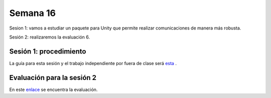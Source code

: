 Semana 16
===========

Sesion 1: vamos a estudiar un paquete para Unity que permite realizar comunicaciones de manera más robusta.

Sesión 2: realizaremos la evaluación 6.


Sesión 1: procedimiento
-------------------------
La guía para esta sesión y el trabajo independiente por fuera de clase será 
`esta <https://drive.google.com/open?id=1HY9ocUXXVxhxCPJ6bSe0YpPXEPWudITRncw2FNWDZTU>`__ .

Evaluación para la sesión 2
----------------------------
En este `enlace <https://drive.google.com/open?id=1CUuOtLdKahHe22nduIKGUdE09MTKBdcOYO6m7jNbrBs>`__ 
se encuentra la evaluación.